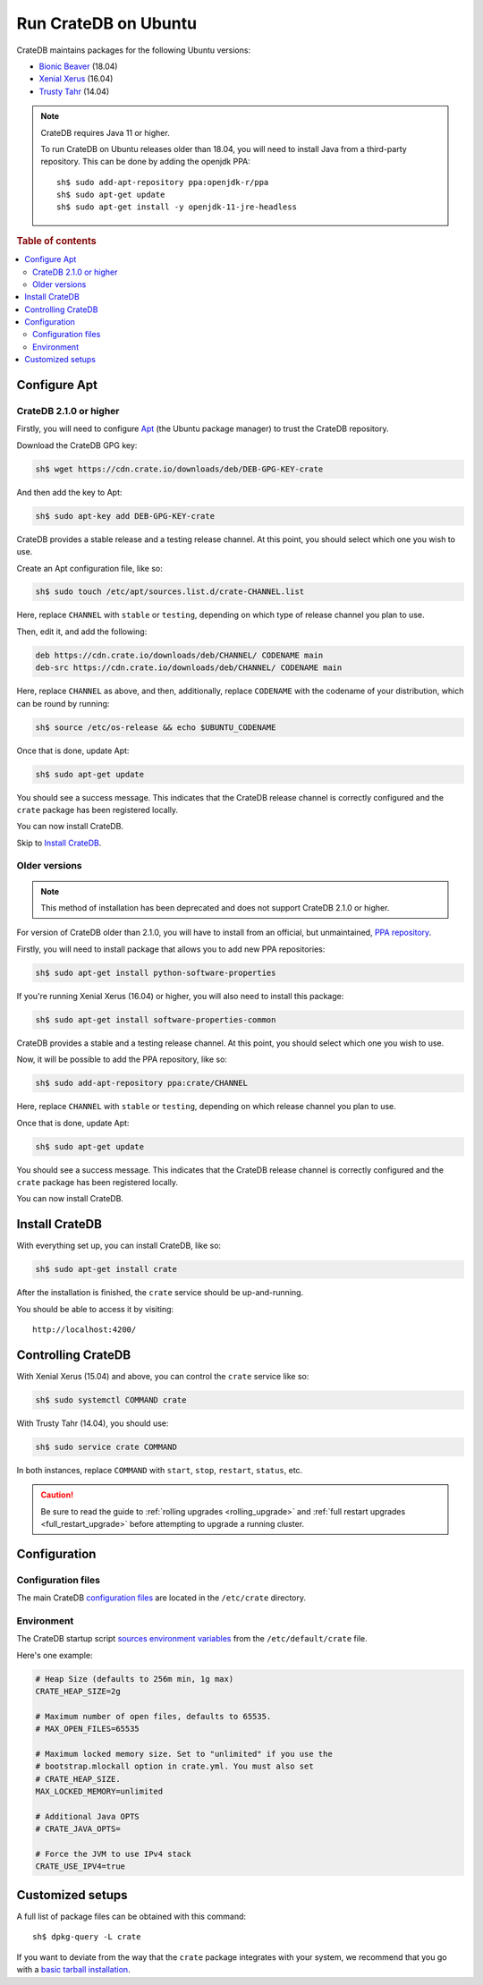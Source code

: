 .. _ubuntu:

=====================
Run CrateDB on Ubuntu
=====================

CrateDB maintains packages for the following Ubuntu versions:

- `Bionic Beaver`_ (18.04)
- `Xenial Xerus`_ (16.04)
- `Trusty Tahr`_ (14.04)

.. _Bionic Beaver: https://wiki.ubuntu.com/BionicBeaver/ReleaseNotes
.. _Xenial Xerus: https://wiki.ubuntu.com/XenialXerus/ReleaseNotes
.. _Trusty Tahr: https://wiki.ubuntu.com/TrustyTahr/ReleaseNotes

.. NOTE::

   CrateDB requires Java 11 or higher.

   To run CrateDB on Ubuntu releases older than 18.04, you will need to install
   Java from a third-party repository. This can be done by adding the openjdk
   PPA::

      sh$ sudo add-apt-repository ppa:openjdk-r/ppa
      sh$ sudo apt-get update
      sh$ sudo apt-get install -y openjdk-11-jre-headless

.. rubric:: Table of contents

.. contents::
   :local:

Configure Apt
=============

CrateDB 2.1.0 or higher
-----------------------

.. SEEALSO::

   The official CrateDB repository only contains CrateDB 2.1.0 or higher.

   Consult the section for `Older Versions`_ if necessary.

Firstly, you will need to configure `Apt`_ (the Ubuntu package manager) to trust
the CrateDB repository.

.. _Apt: https://wiki.debian.org/Apt

Download the CrateDB GPG key:

.. code-block:: sh

   sh$ wget https://cdn.crate.io/downloads/deb/DEB-GPG-KEY-crate

And then add the key to Apt:

.. code-block:: sh

   sh$ sudo apt-key add DEB-GPG-KEY-crate

CrateDB provides a stable release and a testing release channel. At this point,
you should select which one you wish to use.

Create an Apt configuration file, like so:

.. code-block:: sh

   sh$ sudo touch /etc/apt/sources.list.d/crate-CHANNEL.list

Here, replace ``CHANNEL`` with ``stable`` or ``testing``, depending on which
type of release channel you plan to use.

Then, edit it, and add the following:

.. code-block:: text

   deb https://cdn.crate.io/downloads/deb/CHANNEL/ CODENAME main
   deb-src https://cdn.crate.io/downloads/deb/CHANNEL/ CODENAME main

Here, replace ``CHANNEL`` as above, and then, additionally, replace
``CODENAME`` with the codename of your distribution, which can be round by
running:

.. code-block:: sh

   sh$ source /etc/os-release && echo $UBUNTU_CODENAME

Once that is done, update Apt:

.. code-block:: sh

   sh$ sudo apt-get update

You should see a success message. This indicates that the CrateDB release
channel is correctly configured and the ``crate`` package has been registered
locally.

You can now install CrateDB.

Skip to `Install CrateDB`_.

Older versions
--------------

.. NOTE::

   This method of installation has been deprecated and does not support CrateDB
   2.1.0 or higher.

For version of CrateDB older than 2.1.0, you will have to install from an
official, but unmaintained, `PPA repository`_.

.. _PPA repository: https://launchpad.net/ubuntu/+ppas

Firstly, you will need to install package that allows you to add new PPA repositories:

.. code-block:: sh

   sh$ sudo apt-get install python-software-properties

If you're running Xenial Xerus (16.04) or higher, you will also need to
install this package:

.. code-block:: sh

   sh$ sudo apt-get install software-properties-common

CrateDB provides a stable and a testing release channel. At this point, you
should select which one you wish to use.

Now, it will be possible to add the PPA repository, like so:

.. code-block:: sh

   sh$ sudo add-apt-repository ppa:crate/CHANNEL

Here, replace ``CHANNEL`` with ``stable`` or ``testing``, depending on which
release channel you plan to use.

Once that is done, update Apt:

.. code-block:: sh

   sh$ sudo apt-get update

You should see a success message. This indicates that the CrateDB release
channel is correctly configured and the ``crate`` package has been registered
locally.

You can now install CrateDB.

Install CrateDB
===============

With everything set up, you can install CrateDB, like so:

.. code-block:: sh

   sh$ sudo apt-get install crate

After the installation is finished, the ``crate`` service should be
up-and-running.

You should be able to access it by visiting::

  http://localhost:4200/

.. SEEALSO::

   If you're new to CrateDB, check out our our `first use`_ documentation.

.. _first use: https://crate.io/docs/crate/getting-started/en/latest/first-use/index.html

Controlling CrateDB
===================

With Xenial Xerus (15.04) and above, you can control the ``crate`` service like
so:

.. code-block:: sh

   sh$ sudo systemctl COMMAND crate

With Trusty Tahr (14.04), you should use:

.. code-block:: sh

   sh$ sudo service crate COMMAND

In both instances, replace ``COMMAND`` with ``start``, ``stop``, ``restart``,
``status``, etc.

.. CAUTION::

    Be sure to read the guide to :ref:`rolling upgrades <rolling_upgrade>` and
    :ref:`full restart upgrades <full_restart_upgrade>` before attempting to
    upgrade a running cluster.

Configuration
=============

Configuration files
-------------------

The main CrateDB `configuration files`_ are located in the ``/etc/crate``
directory.

Environment
-----------

The CrateDB startup script `sources`_ `environment variables`_ from the
``/etc/default/crate`` file.

Here's one example:

.. code-block:: sh

   # Heap Size (defaults to 256m min, 1g max)
   CRATE_HEAP_SIZE=2g

   # Maximum number of open files, defaults to 65535.
   # MAX_OPEN_FILES=65535

   # Maximum locked memory size. Set to "unlimited" if you use the
   # bootstrap.mlockall option in crate.yml. You must also set
   # CRATE_HEAP_SIZE.
   MAX_LOCKED_MEMORY=unlimited

   # Additional Java OPTS
   # CRATE_JAVA_OPTS=

   # Force the JVM to use IPv4 stack
   CRATE_USE_IPV4=true

Customized setups
=================

A full list of package files can be obtained with this command::

     sh$ dpkg-query -L crate

If you want to deviate from the way that the ``crate`` package integrates with
your system, we recommend that you go with a `basic tarball installation`_.

.. _basic tarball installation: https://crate.io/docs/crate/getting-started/en/latest/install-run/basic.html
.. _configuration files: https://crate.io/docs/crate/reference/en/latest/config/index.html
.. _environment variables: https://crate.io/docs/crate/reference/en/latest/config/environment.html
.. _sources: https://en.wikipedia.org/wiki/Source_(command)
